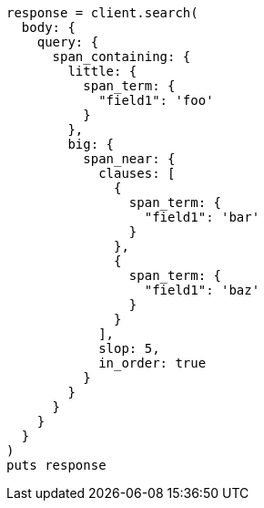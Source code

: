 [source, ruby]
----
response = client.search(
  body: {
    query: {
      span_containing: {
        little: {
          span_term: {
            "field1": 'foo'
          }
        },
        big: {
          span_near: {
            clauses: [
              {
                span_term: {
                  "field1": 'bar'
                }
              },
              {
                span_term: {
                  "field1": 'baz'
                }
              }
            ],
            slop: 5,
            in_order: true
          }
        }
      }
    }
  }
)
puts response
----
